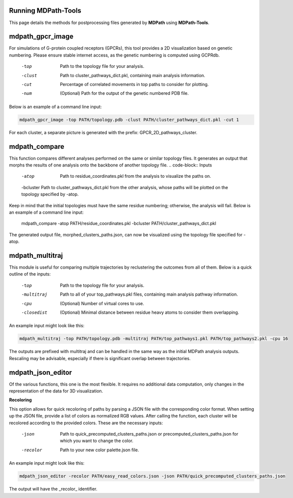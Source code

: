 Running MDPath-Tools
==============

This page details the methods for postprocessing files generated by **MDPath** using **MDPath-Tools**.

**mdpath_gpcr_image**
==============

For simulations of G-protein coupled receptors (GPCRs), this tool provides a 2D visualization based on genetic numbering. Please ensure stable internet access, as the genetic numbering is computed using GCPRdb.

    -top     Path to the topology file for your analysis.
    -clust   Path to cluster_pathways_dict.pkl, containing main analysis information.
    -cut     Percentage of correlated movements in top paths to consider for plotting.
    -num     (Optional) Path for the output of the genetic numbered PDB file.

Below is an example of a command line input:

.. code-block:: text

    mdpath_gpcr_image -top PATH/topology.pdb -clust PATH/cluster_pathways_dict.pkl -cut 1

For each cluster, a separate picture is generated with the prefix: GPCR_2D_pathways_cluster.


**mdpath_compare**
==============

This function compares different analyses performed on the same or similar topology files. It generates an output that morphs the results of one analysis onto the backbone of another topology file.
.. code-block:: Inputs

    -atop     Path to residue_coordinates.pkl from the analysis to visualize the paths on.
    -bcluster Path to cluster_pathways_dict.pkl from the other analysis, whose paths will be plotted on the topology specified by -atop.
  
Keep in mind that the initial topologies must have the same residue numbering; otherwise, the analysis will fail.
Below is an example of a command line input:



    mdpath_compare -atop PATH/residue_coordinates.pkl -bcluster PATH/cluster_pathways_dict.pkl 

The generated output file, morphed_clusters_paths.json, can now be visualized using the topology file specified for -atop.

**mdpath_multitraj**
==============

This module is useful for comparing multiple trajectories by reclustering the outcomes from all of them.
Below is a quick outline of the inputs:

    -top         Path to the topology file for your analysis.
    -multitraj   Path to all of your top_pathways.pkl files, containing main analysis pathway information.
    -cpu         (Optional) Number of virtual cores to use.
    -closedist   (Optional) Minimal distance between residue heavy atoms to consider them overlapping.

An example input might look like this:

.. code-block:: text

    mdpath_multitraj -top PATH/topology.pdb -multitraj PATH/top_pathways1.pkl PATH/top_pathways2.pkl -cpu 16 

The outputs are prefixed with multitraj and can be handled in the same way as the initial MDPath analysis outputs. Rescaling may be advisable, especially if there is significant overlap between trajectories.

**mdpath_json_editor**
==============
Of the various functions, this one is the most flexible. It requires no additional data computation, only changes in the representation of the data for 3D visualization.

**Recoloring**

This option allows for quick recoloring of paths by parsing a JSON file with the corresponding color format.
When setting up the JSON file, provide a list of colors as normalized RGB values. After calling the function, each cluster will be recolored according to the provided colors.
These are the necessary inputs:

    -json     Path to quick_precomputed_clusters_paths.json or precomputed_clusters_paths.json for which you want to change the color.
    -recolor  Path to your new color palette.json file.

An example input might look like this:

.. code-block:: text

    mdpath_json_editor -recolor PATH/easy_read_colors.json -json PATH/quick_precomputed_clusters_paths.json

The output will have the _recolor_ identifier.
